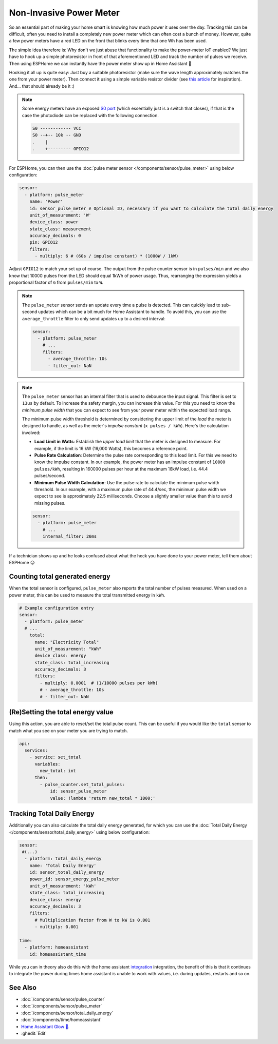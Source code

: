 Non-Invasive Power Meter
========================

.. seo::
    :description: Instructions for hacking your power meter at home to measure your power usage.
    :image: power_meter.jpg

So an essential part of making your home smart is knowing how much power it uses over the day. Tracking this can be difficult, often you need to install a completely new power meter which can often cost a bunch of money. However, quite a few power meters have a red LED on the front that blinks every time that one Wh has been used.

The simple idea therefore is: Why don't we just abuse that functionality to make the power-meter IoT enabled? We just have to hook up a simple photoresistor in front of that aforementioned LED and track the number of pulses we receive. Then using ESPHome we can instantly have the power meter show up in Home Assistant 🎉

Hooking it all up is quite easy: Just buy a suitable photoresistor (make sure the wave length approximately matches the one from your power meter). Then connect it using a simple variable resistor divider (see `this article <https://blog.udemy.com/arduino-ldr/>`__ for inspiration). And... that should already be it :)

.. figure:: images/power_meter-header.jpg
    :align: center
    :width: 80.0%

.. note::

    Some energy meters have an exposed `S0 port <https://en.wikipedia.org/wiki/S_interface/>`__ (which essentially just is a switch that closes), if that is the case the photodiode can be replaced with the following connection.

    .. code-block::

        S0 ------------ VCC
        S0 --+-- 10k -- GND
        .    |
        .    +--------- GPIO12

For ESPHome, you can then use the :doc:`pulse meter sensor </components/sensor/pulse_meter>` using below configuration:

.. code-block:: yaml

    sensor:
      - platform: pulse_meter
        name: 'Power'
        id: sensor_pulse_meter # Optional ID, necessary if you want to calculate the total daily energy
        unit_of_measurement: 'W'
        device_class: power
        state_class: measurement
        accuracy_decimals: 0
        pin: GPIO12
        filters:
          - multiply: 6 # (60s / impulse constant) * (1000W / 1kW)

Adjust ``GPIO12`` to match your set up of course. The output from the pulse counter sensor is in ``pulses/min`` and we also know that 10000 pulses from the LED should equal 1kWh of power usage. Thus, rearranging the expression yields a proportional factor of ``6`` from ``pulses/min`` to ``W``.

.. note::

    The ``pulse_meter`` sensor sends an update every time a pulse is detected. This can quickly lead to sub-second updates which can be a bit much for Home Assistant to handle. To avoid this, you can use the ``average_throttle`` filter to only send updates up to a desired interval:

    .. code-block:: yaml

        sensor:
          - platform: pulse_meter
            # ...
            filters:
              - average_throttle: 10s
              - filter_out: NaN


.. note::

    The ``pulse_meter`` sensor has an internal filter that is used to debounce the input signal. This filter is set to ``13us`` by default. To increase the safety margin, you can increase this value. For this you need to know the *minimum pulse width* that you can expect to see from your power meter within the expected load range.

    The minimum pulse width threshold is determined by considering the upper limit of the *load* the meter is designed to handle, as well as the meter's *impulse constant* (``x pulses / kWh``). Here's the calculation involved:

    - **Load Limit in Watts**: Establish the *upper load limit* that the meter is designed to measure. For example, if the limit is 16 kW (16,000 Watts), this becomes a reference point.

    - **Pulse Rate Calculation**: Determine the pulse rate corresponding to this load limit. For this we need to know the impulse constant. In our example, the power meter has an impulse constant of ``10000 pulses/kWh``, resulting in 160000 pulses per hour at the maximum 16kW load, i.e. 44.4 pulses/second.

    - **Minimum Pulse Width Calculation**: Use the pulse rate to calculate the minimum pulse width threshold. In our example, with a maximum pulse rate of 44.4/sec, the minimum pulse width we expect to see is approximately 22.5 milliseconds. Choose a slightly smaller value than this to avoid missing pulses.

    .. code-block:: yaml

        sensor:
          - platform: pulse_meter
            # ...
            internal_filter: 20ms


If a technician shows up and he looks confused about what the heck you have done to your power meter, tell them about ESPHome 😉


Counting total generated energy
-------------------------------

When the total sensor is configured, ``pulse_meter`` also reports the total
number of pulses measured. When used on a power meter, this can be used to
measure the total transmitted energy in ``kWh``.

.. code-block:: yaml

    # Example configuration entry
    sensor:
      - platform: pulse_meter
      # ...
        total:
          name: "Electricity Total"
          unit_of_measurement: "kWh"
          device_class: energy
          state_class: total_increasing
          accuracy_decimals: 3
          filters:
            - multiply: 0.0001  # (1/10000 pulses per kWh)
            # - average_throttle: 10s
            # - filter_out: NaN



(Re)Setting the total energy value
----------------------------------

Using this action, you are able to reset/set the total pulse count. This can be useful
if you would like the ``total`` sensor to match what you see on your meter you are
trying to match.

.. code-block:: yaml

    api:
      services:
        - service: set_total
          variables:
            new_total: int
          then:
            - pulse_counter.set_total_pulses:
                id: sensor_pulse_meter
                value: !lambda 'return new_total * 1000;'


Tracking Total Daily Energy
---------------------------

Additionally you can also calculate the total daily energy generated, for which you can use the :doc:`Total Daily Energy </components/sensor/total_daily_energy>` using below configuration:

.. code-block:: yaml

    sensor:
     #(...)
      - platform: total_daily_energy
        name: 'Total Daily Energy'
        id: sensor_total_daily_energy
        power_id: sensor_energy_pulse_meter
        unit_of_measurement: 'kWh'
        state_class: total_increasing
        device_class: energy
        accuracy_decimals: 3
        filters:
          # Multiplication factor from W to kW is 0.001
          - multiply: 0.001
    
    time:
      - platform: homeassistant
        id: homeassistant_time

While you can in theory also do this with the home assistant `integration <https://www.home-assistant.io/integrations/integration/>`__ integration, the benefit of this is that it continues to integrate the power during times home assistant is unable to work with values, i.e. during updates, restarts and so on.

See Also
--------

- :doc:`/components/sensor/pulse_counter`
- :doc:`/components/sensor/pulse_meter`
- :doc:`/components/sensor/total_daily_energy`
- :doc:`/components/time/homeassistant`
- `Home Assistant Glow 🌟 <https://github.com/klaasnicolaas/home-assistant-glow/>`__.
- :ghedit:`Edit`
